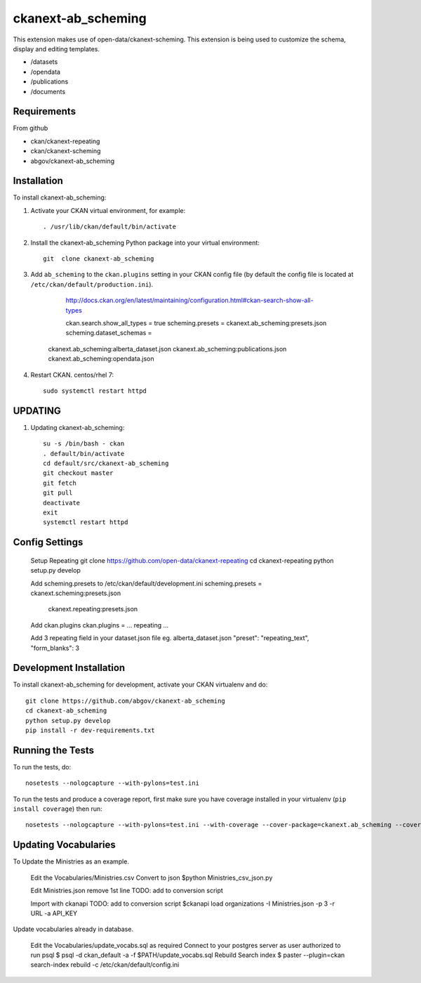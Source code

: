=============
ckanext-ab_scheming
=============

This extension makes use of open-data/ckanext-scheming.
This extension is being used to customize the schema, display
and editing templates.
 
* /datasets
* /opendata
* /publications
* /documents

------------
Requirements
------------
From github

* ckan/ckanext-repeating
* ckan/ckanext-scheming
* abgov/ckanext-ab_scheming

------------
Installation
------------

To install ckanext-ab_scheming:

1. Activate your CKAN virtual environment, for example::

     . /usr/lib/ckan/default/bin/activate

2. Install the ckanext-ab_scheming Python package into your virtual environment::

    git  clone ckanext-ab_scheming

3. Add ``ab_scheming`` to the ``ckan.plugins`` setting in your CKAN
   config file (by default the config file is located at
   ``/etc/ckan/default/production.ini``).

	 http://docs.ckan.org/en/latest/maintaining/configuration.html#ckan-search-show-all-types

	 ckan.search.show_all_types = true
	 scheming.presets = ckanext.ab_scheming:presets.json
	 scheming.dataset_schemas = 
     ckanext.ab_scheming:alberta_dataset.json
     ckanext.ab_scheming:publications.json
     ckanext.ab_scheming:opendata.json


4. Restart CKAN. centos/rhel 7::

     sudo systemctl restart httpd


--------
UPDATING
--------

1. Updating ckanext-ab_scheming::

     su -s /bin/bash - ckan 
     . default/bin/activate 
     cd default/src/ckanext-ab_scheming 
     git checkout master 
     git fetch 
     git pull 
     deactivate 
     exit 
     systemctl restart httpd



---------------
Config Settings
---------------

    Setup Repeating
    git clone https://github.com/open-data/ckanext-repeating
    cd ckanext-repeating
    python setup.py develop

    Add scheming.presets to /etc/ckan/default/development.ini
    scheming.presets = ckanext.scheming:presets.json
                       ckanext.repeating:presets.json

    Add ckan.plugins 
    ckan.plugins = ... repeating ...

    Add 3 repeating field in your dataset.json file
    eg. alberta_dataset.json
    "preset": "repeating_text",
    "form_blanks": 3

------------------------
Development Installation
------------------------

To install ckanext-ab_scheming for development, activate your CKAN virtualenv and
do::

    git clone https://github.com/abgov/ckanext-ab_scheming
    cd ckanext-ab_scheming
    python setup.py develop
    pip install -r dev-requirements.txt


-----------------
Running the Tests
-----------------

To run the tests, do::

    nosetests --nologcapture --with-pylons=test.ini

To run the tests and produce a coverage report, first make sure you have
coverage installed in your virtualenv (``pip install coverage``) then run::

    nosetests --nologcapture --with-pylons=test.ini --with-coverage --cover-package=ckanext.ab_scheming --cover-inclusive --cover-erase --cover-tests


---------------------
Updating Vocabularies
---------------------

To Update the Ministries as an example.

    Edit the Vocabularies/Ministries.csv
    Convert  to json
    $python Ministries_csv_json.py

    Edit Ministries.json remove 1st line    
    TODO: add to conversion script

    Import with ckanapi
    TODO: add to conversion script
    $ckanapi load organizations -I Ministries.json -p 3 -r URL -a API_KEY

Update vocabularies already in database.

    Edit the Vocabularies/update_vocabs.sql as required
    Connect to your postgres server as user authorized to run psql
    $ psql -d ckan_default -a -f $PATH/update_vocabs.sql
    Rebuild Search index
    $ paster --plugin=ckan search-index rebuild -c /etc/ckan/default/config.ini
